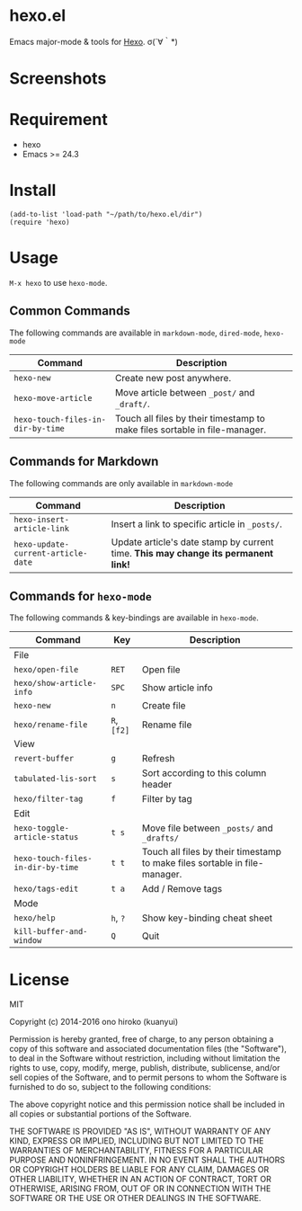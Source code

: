 * hexo.el
Emacs major-mode & tools for [[https://github.com/hexojs/hexo][Hexo]]. σ(´∀｀*)

* Screenshots
[[file:screenshots/screenshot_1.png]]

[[file:screenshots/screenshot_2.png]]

* Requirement
- hexo
- Emacs >= 24.3

* Install

#+BEGIN_SRC elisp
(add-to-list 'load-path "~/path/to/hexo.el/dir")
(require 'hexo)
#+END_SRC

* Usage
=M-x hexo= to use =hexo-mode=.

** Common Commands

The following commands are available in =markdown-mode=, =dired-mode=, =hexo-mode= 

| Command                           | Description                                                                |
|-----------------------------------+----------------------------------------------------------------------------|
| =hexo-new=                        | Create new post anywhere.                                                  |
| =hexo-move-article=               | Move article between =_post/= and =_draft/=.                               |
| =hexo-touch-files-in-dir-by-time= | Touch all files by their timestamp to make files sortable in file-manager. |

** Commands for Markdown

The following commands are only available in =markdown-mode=

| Command                            | Description                                                                        |
|------------------------------------+------------------------------------------------------------------------------------|
| =hexo-insert-article-link=         | Insert a link to specific article in =_posts/=.                                    |
| =hexo-update-current-article-date= | Update article's date stamp by current time. *This may change its permanent link!* |

** Commands for =hexo-mode=

The following commands & key-bindings are available in =hexo-mode=.

| Command                           | Key         | Description                                                                |
|-----------------------------------+-------------+----------------------------------------------------------------------------|
| File                              |             |                                                                            |
|-----------------------------------+-------------+----------------------------------------------------------------------------|
| =hexo/open-file=                  | =RET=       | Open file                                                                  |
| =hexo/show-article-info=          | =SPC=       | Show article info                                                          |
| =hexo-new=                        | =n=         | Create file                                                                |
| =hexo/rename-file=                | =R=, =[f2]= | Rename file                                                                |
|-----------------------------------+-------------+----------------------------------------------------------------------------|
| View                              |             |                                                                            |
|-----------------------------------+-------------+----------------------------------------------------------------------------|
| =revert-buffer=                   | =g=         | Refresh                                                                    |
| =tabulated-lis-sort=              | =s=         | Sort according to this column header                                       |
| =hexo/filter-tag=                 | =f=         | Filter by tag                                                              |
|-----------------------------------+-------------+----------------------------------------------------------------------------|
| Edit                              |             |                                                                            |
|-----------------------------------+-------------+----------------------------------------------------------------------------|
| =hexo-toggle-article-status=      | =t s=       | Move file between =_posts/= and =_drafts/=                                 |
| =hexo-touch-files-in-dir-by-time= | =t t=       | Touch all files by their timestamp to make files sortable in file-manager. |
| =hexo/tags-edit=                  | =t a=       | Add / Remove tags                                                          |
|-----------------------------------+-------------+----------------------------------------------------------------------------|
| Mode                              |             |                                                                            |
|-----------------------------------+-------------+----------------------------------------------------------------------------|
| =hexo/help=                       | =h=, =?=    | Show key-binding cheat sheet                                               |
| =kill-buffer-and-window=          | =Q=         | Quit                                                                       |


* License
MIT

Copyright (c) 2014-2016 ono hiroko (kuanyui)

Permission is hereby granted, free of charge, to any person obtaining
a copy of this software and associated documentation files (the
"Software"), to deal in the Software without restriction, including
without limitation the rights to use, copy, modify, merge, publish,
distribute, sublicense, and/or sell copies of the Software, and to
permit persons to whom the Software is furnished to do so, subject to
the following conditions:

The above copyright notice and this permission notice shall be
included in all copies or substantial portions of the Software.

THE SOFTWARE IS PROVIDED "AS IS", WITHOUT WARRANTY OF ANY KIND,
EXPRESS OR IMPLIED, INCLUDING BUT NOT LIMITED TO THE WARRANTIES OF
MERCHANTABILITY, FITNESS FOR A PARTICULAR PURPOSE AND
NONINFRINGEMENT. IN NO EVENT SHALL THE AUTHORS OR COPYRIGHT HOLDERS BE
LIABLE FOR ANY CLAIM, DAMAGES OR OTHER LIABILITY, WHETHER IN AN ACTION
OF CONTRACT, TORT OR OTHERWISE, ARISING FROM, OUT OF OR IN CONNECTION
WITH THE SOFTWARE OR THE USE OR OTHER DEALINGS IN THE SOFTWARE.
